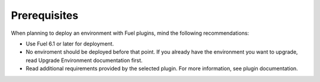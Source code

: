 .. _plugins_prerequisites:


Prerequisites
=============

When planning to deploy an environment with Fuel plugins, mind the
following recommendations:

* Use Fuel 6.1 or later for deployment.
* No enviroment should be deployed before that point. If you already have
  the environment you want to upgrade, read Upgrade Environment documentation first.
* Read additional requirements provided by the selected plugin.
  For more information, see plugin documentation.

.. seealso::

   - `Fuel plugins catalog`_

.. links
.. _`Fuel plugins catalog`: http://stackalytics.com/report/driverlog?project_id=openstack%2Ffuel

